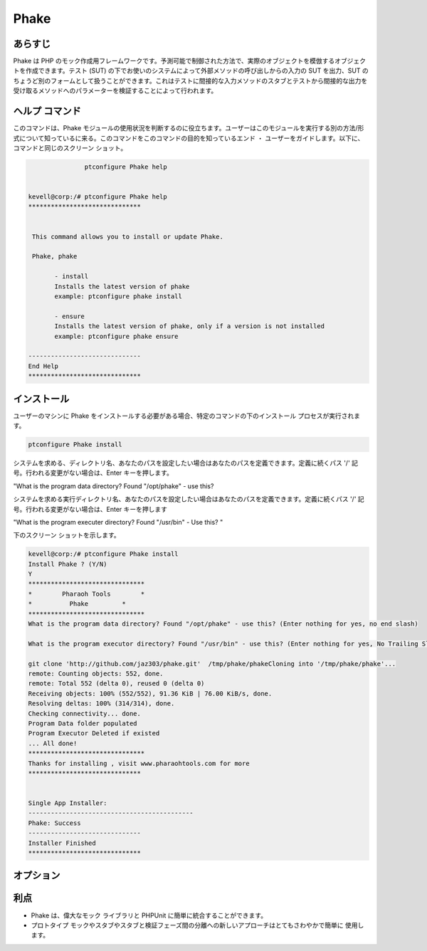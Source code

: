 ==============
Phake
==============

あらすじ
-------------

Phake は PHP のモック作成用フレームワークです。予測可能で制御された方法で、実際のオブジェクトを模倣するオブジェクトを作成できます。テスト (SUT) の下でお使いのシステムによって外部メソッドの呼び出しからの入力の SUT を出力、SUT のちょうど別のフォームとして扱うことができます。これはテストに間接的な入力メソッドのスタブとテストから間接的な出力を受け取るメソッドへのパラメーターを検証することによって行われます。

ヘルプ コマンド
----------------------

このコマンドは、Phake モジュールの使用状況を判断するのに役立ちます。ユーザーはこのモジュールを実行する別の方法/形式について知っているに来る。このコマンドをこのコマンドの目的を知っているエンド ・ ユーザーをガイドします。以下に、コマンドと同じのスクリーン ショット。


.. code-block:: bash
        
	        ptconfigure Phake help


 kevell@corp:/# ptconfigure Phake help
 ******************************


  This command allows you to install or update Phake.

  Phake, phake

        - install
        Installs the latest version of phake
        example: ptconfigure phake install

        - ensure
        Installs the latest version of phake, only if a version is not installed
        example: ptconfigure phake ensure

 ------------------------------
 End Help
 ******************************


インストール
----------------

ユーザーのマシンに Phake をインストールする必要がある場合、特定のコマンドの下のインストール プロセスが実行されます。

.. code-block:: bash
         
   	        ptconfigure Phake install
 


システムを求める、ディレクトリ名、あなたのパスを設定したい場合はあなたのパスを定義できます。定義に続くパス '/' 記号。行われる変更がない場合は、Enter キーを押します。


"What is the program data directory? Found "/opt/phake" - use this?


システムを求める実行ディレクトリ名、あなたのパスを設定したい場合はあなたのパスを定義できます。定義に続くパス '/' 記号。行われる変更がない場合は、Enter キーを押します

"What is the program executer directory? Found "/usr/bin" - Use this? "


下のスクリーン ショットを示します。


.. code-block:: bash

 kevell@corp:/# ptconfigure Phake install
 Install Phake ? (Y/N) 
 Y
 *******************************
 *        Pharaoh Tools        *
 *          Phake         *
 *******************************
 What is the program data directory? Found "/opt/phake" - use this? (Enter nothing for yes, no end slash)

 What is the program executor directory? Found "/usr/bin" - use this? (Enter nothing for yes, No Trailing Slash)

 git clone 'http://github.com/jaz303/phake.git'  /tmp/phake/phakeCloning into '/tmp/phake/phake'...
 remote: Counting objects: 552, done.
 remote: Total 552 (delta 0), reused 0 (delta 0)
 Receiving objects: 100% (552/552), 91.36 KiB | 76.00 KiB/s, done.
 Resolving deltas: 100% (314/314), done.
 Checking connectivity... done.
 Program Data folder populated
 Program Executor Deleted if existed
 ... All done!
 *******************************
 Thanks for installing , visit www.pharaohtools.com for more
 ******************************


 Single App Installer:
 --------------------------------------------
 Phake: Success
 ------------------------------
 Installer Finished
 ******************************


オプション
-----------                               


.. cssclass:: table-bordered

 +------------------------+----------------------------------------------+----------------+---------------------------------------------+
 | パラメータ             | 代替パラメータ                               | オプション     | 注釈                                        |
 +========================+==============================================+================+=============================================+
 |ptconfigure Phake       | 2代替パラメータのいずれかがコマンド -        | Y              | ユーザがオプションを提供すると、            |
 |Install                 | で使用することができます Phake, phake        |                | システムはインストールプロセスを開始します  |
 |                        | eg: ptconfigure phake Install                |                |                                             |
 +------------------------+----------------------------------------------+----------------+---------------------------------------------+
 |ptconfigure Phake       | 2代替パラメータのいずれかがコマンド -        | N              | ユーザがオプションを提供すると、            |
 |Install                 | で使用することができます Phake, phake        |                | システムはインストールプロセスを停止します  |
 |                        | eg: ptconfigure phake Install|               |                |                                             |
 +------------------------+----------------------------------------------+----------------+---------------------------------------------+


利点
--------------

* Phake は、偉大なモック ライブラリと PHPUnit に簡単に統合することができます。
* プロトタイプ モックやスタブやスタブと検証フェーズ間の分離への新しいアプローチはとてもさわやかで簡単に
  使用します。
 

